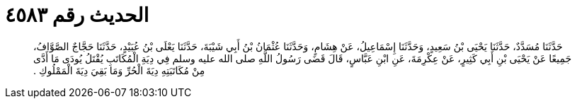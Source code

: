 
= الحديث رقم ٤٥٨٣

[quote.hadith]
حَدَّثَنَا مُسَدَّدٌ، حَدَّثَنَا يَحْيَى بْنُ سَعِيدٍ، وَحَدَّثَنَا إِسْمَاعِيلُ، عَنْ هِشَامٍ، وَحَدَّثَنَا عُثْمَانُ بْنُ أَبِي شَيْبَةَ، حَدَّثَنَا يَعْلَى بْنُ عُبَيْدٍ، حَدَّثَنَا حَجَّاجٌ الصَّوَّافُ، جَمِيعًا عَنْ يَحْيَى بْنِ أَبِي كَثِيرٍ، عَنْ عِكْرِمَةَ، عَنِ ابْنِ عَبَّاسٍ، قَالَ قَضَى رَسُولُ اللَّهِ صلى الله عليه وسلم فِي دِيَةِ الْمُكَاتَبِ يُقْتَلُ يُودَى مَا أَدَّى مِنْ مُكَاتَبَتِهِ دِيَةَ الْحُرِّ وَمَا بَقِيَ دِيَةَ الْمَمْلُوكِ ‏.‏